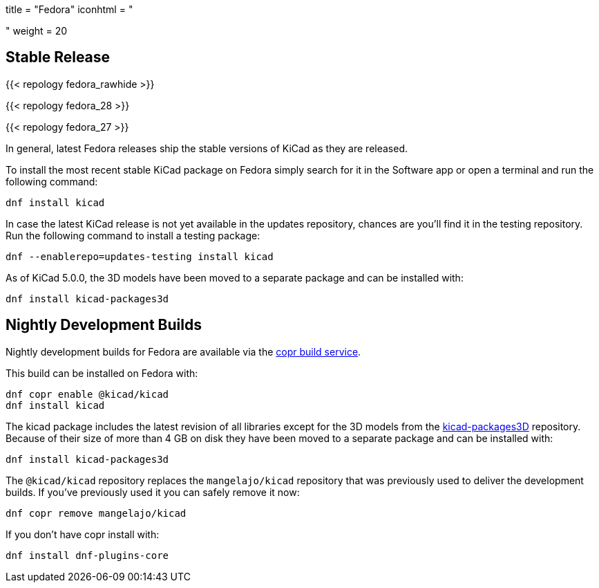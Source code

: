 +++
title = "Fedora"
iconhtml = "<div class='fl-fedora'></div>"
weight = 20
+++

== Stable Release

{{< repology fedora_rawhide >}}

{{< repology fedora_28 >}}

{{< repology fedora_27 >}}

In general, latest Fedora releases ship the stable versions of KiCad as they are
released.

To install the most recent stable KiCad package on Fedora simply search for it
in the Software app or open a terminal and run the following command:

[source,bash]
dnf install kicad

In case the latest KiCad release is not yet available in the updates repository,
chances are you'll find it in the testing repository. Run the following command
to install a testing package:

[source,bash]
dnf --enablerepo=updates-testing install kicad

As of KiCad 5.0.0, the 3D models have been moved to a separate package and can
be installed with:

[source,bash]
dnf install kicad-packages3d

== Nightly Development Builds

Nightly development builds for Fedora are available via the
link:https://copr.fedorainfracloud.org/coprs/g/kicad/kicad/[copr build service].

This build can be installed on Fedora with:

[source,bash]
dnf copr enable @kicad/kicad
dnf install kicad

The kicad package includes the latest revision of all libraries except for the
3D models from the
link:https://github.com/KiCad/kicad-packages3D[kicad-packages3D] repository.
Because of their size of more than 4 GB on disk they have been moved to a
separate package and can be installed with:

[source,bash]
dnf install kicad-packages3d

The `@kicad/kicad` repository replaces the `mangelajo/kicad` repository that was
previously used to deliver the development builds. If you've previously used it
you can safely remove it now:

[source,bash]
dnf copr remove mangelajo/kicad

If you don't have copr install with:

[source,bash]
dnf install dnf-plugins-core
